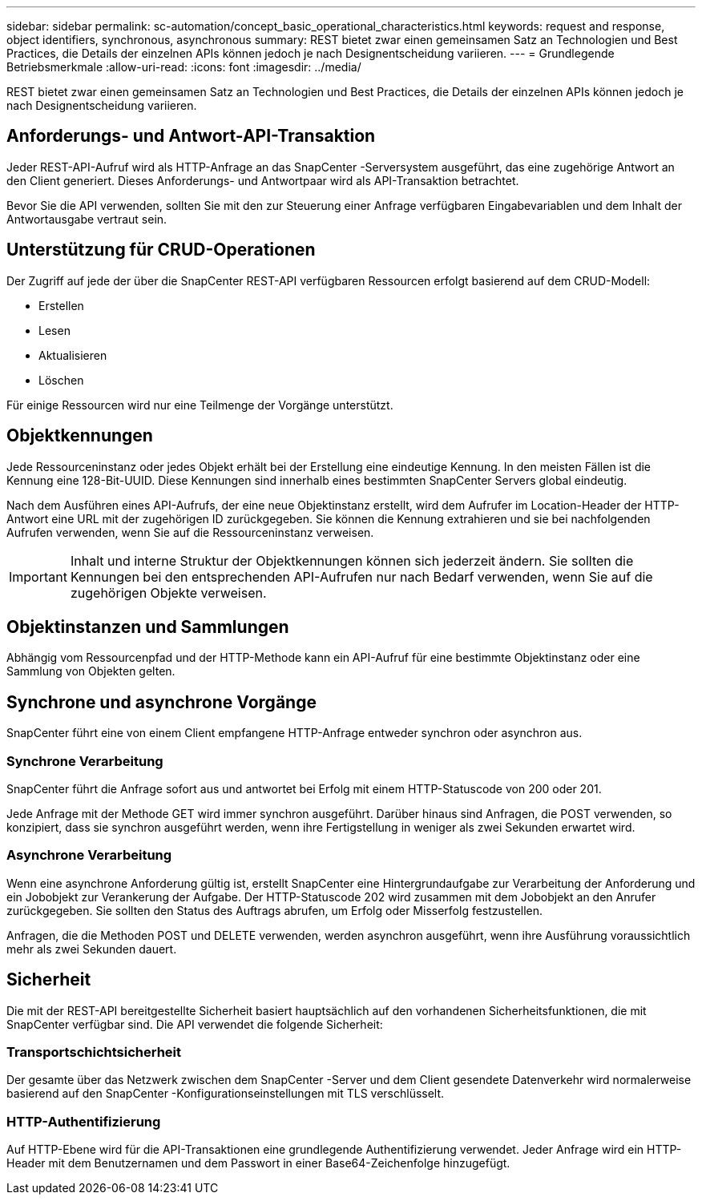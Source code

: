 ---
sidebar: sidebar 
permalink: sc-automation/concept_basic_operational_characteristics.html 
keywords: request and response, object identifiers, synchronous, asynchronous 
summary: REST bietet zwar einen gemeinsamen Satz an Technologien und Best Practices, die Details der einzelnen APIs können jedoch je nach Designentscheidung variieren. 
---
= Grundlegende Betriebsmerkmale
:allow-uri-read: 
:icons: font
:imagesdir: ../media/


[role="lead"]
REST bietet zwar einen gemeinsamen Satz an Technologien und Best Practices, die Details der einzelnen APIs können jedoch je nach Designentscheidung variieren.



== Anforderungs- und Antwort-API-Transaktion

Jeder REST-API-Aufruf wird als HTTP-Anfrage an das SnapCenter -Serversystem ausgeführt, das eine zugehörige Antwort an den Client generiert.  Dieses Anforderungs- und Antwortpaar wird als API-Transaktion betrachtet.

Bevor Sie die API verwenden, sollten Sie mit den zur Steuerung einer Anfrage verfügbaren Eingabevariablen und dem Inhalt der Antwortausgabe vertraut sein.



== Unterstützung für CRUD-Operationen

Der Zugriff auf jede der über die SnapCenter REST-API verfügbaren Ressourcen erfolgt basierend auf dem CRUD-Modell:

* Erstellen
* Lesen
* Aktualisieren
* Löschen


Für einige Ressourcen wird nur eine Teilmenge der Vorgänge unterstützt.



== Objektkennungen

Jede Ressourceninstanz oder jedes Objekt erhält bei der Erstellung eine eindeutige Kennung. In den meisten Fällen ist die Kennung eine 128-Bit-UUID.  Diese Kennungen sind innerhalb eines bestimmten SnapCenter Servers global eindeutig.

Nach dem Ausführen eines API-Aufrufs, der eine neue Objektinstanz erstellt, wird dem Aufrufer im Location-Header der HTTP-Antwort eine URL mit der zugehörigen ID zurückgegeben. Sie können die Kennung extrahieren und sie bei nachfolgenden Aufrufen verwenden, wenn Sie auf die Ressourceninstanz verweisen.


IMPORTANT: Inhalt und interne Struktur der Objektkennungen können sich jederzeit ändern. Sie sollten die Kennungen bei den entsprechenden API-Aufrufen nur nach Bedarf verwenden, wenn Sie auf die zugehörigen Objekte verweisen.



== Objektinstanzen und Sammlungen

Abhängig vom Ressourcenpfad und der HTTP-Methode kann ein API-Aufruf für eine bestimmte Objektinstanz oder eine Sammlung von Objekten gelten.



== Synchrone und asynchrone Vorgänge

SnapCenter führt eine von einem Client empfangene HTTP-Anfrage entweder synchron oder asynchron aus.



=== Synchrone Verarbeitung

SnapCenter führt die Anfrage sofort aus und antwortet bei Erfolg mit einem HTTP-Statuscode von 200 oder 201.

Jede Anfrage mit der Methode GET wird immer synchron ausgeführt.  Darüber hinaus sind Anfragen, die POST verwenden, so konzipiert, dass sie synchron ausgeführt werden, wenn ihre Fertigstellung in weniger als zwei Sekunden erwartet wird.



=== Asynchrone Verarbeitung

Wenn eine asynchrone Anforderung gültig ist, erstellt SnapCenter eine Hintergrundaufgabe zur Verarbeitung der Anforderung und ein Jobobjekt zur Verankerung der Aufgabe.  Der HTTP-Statuscode 202 wird zusammen mit dem Jobobjekt an den Anrufer zurückgegeben.  Sie sollten den Status des Auftrags abrufen, um Erfolg oder Misserfolg festzustellen.

Anfragen, die die Methoden POST und DELETE verwenden, werden asynchron ausgeführt, wenn ihre Ausführung voraussichtlich mehr als zwei Sekunden dauert.



== Sicherheit

Die mit der REST-API bereitgestellte Sicherheit basiert hauptsächlich auf den vorhandenen Sicherheitsfunktionen, die mit SnapCenter verfügbar sind.  Die API verwendet die folgende Sicherheit:



=== Transportschichtsicherheit

Der gesamte über das Netzwerk zwischen dem SnapCenter -Server und dem Client gesendete Datenverkehr wird normalerweise basierend auf den SnapCenter -Konfigurationseinstellungen mit TLS verschlüsselt.



=== HTTP-Authentifizierung

Auf HTTP-Ebene wird für die API-Transaktionen eine grundlegende Authentifizierung verwendet.  Jeder Anfrage wird ein HTTP-Header mit dem Benutzernamen und dem Passwort in einer Base64-Zeichenfolge hinzugefügt.
